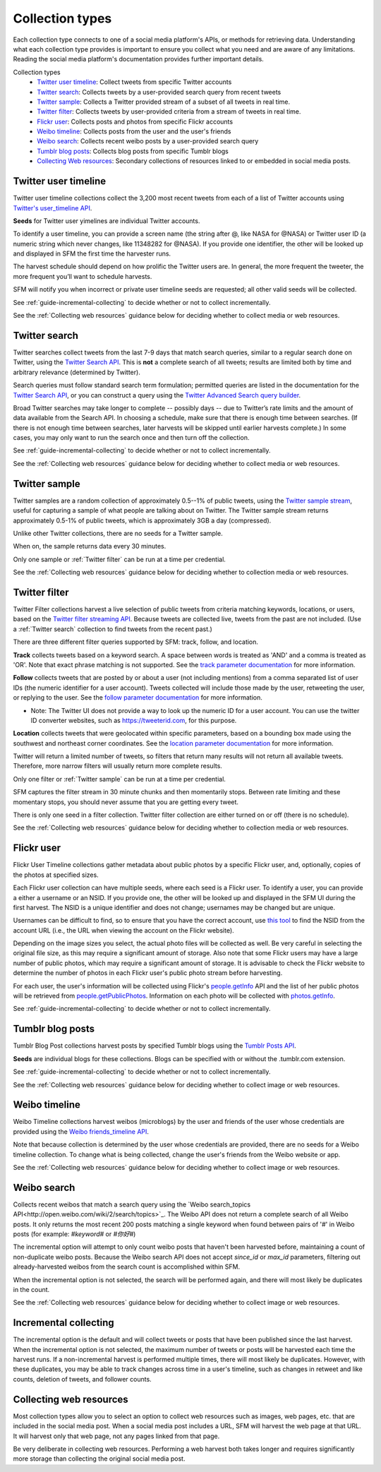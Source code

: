 ================
Collection types
================

Each collection type connects to one of a social media platform's APIs, or
methods for retrieving data. Understanding what each collection type provides is
important to ensure you collect what you need and are aware of any limitations.
Reading the social media platform's documentation provides further important
details.

Collection types
  * `Twitter user timeline`_: Collect tweets from specific Twitter accounts
  * `Twitter search`_: Collects tweets by a user-provided search query from recent tweets
  * `Twitter sample`_: Collects a Twitter provided stream of a subset of all tweets in real
    time.
  * `Twitter filter`_: Collects tweets by user-provided criteria from a stream of
    tweets in real time.
  * `Flickr user`_: Collects posts and photos from specific Flickr accounts
  * `Weibo timeline`_: Collects posts from the user and the user's friends
  * `Weibo search`_: Collects recent weibo posts by a user-provided search query
  * `Tumblr blog posts`_: Collects blog posts from specific Tumblr blogs
  * `Collecting Web resources`_: Secondary collections of resources linked to or
    embedded in social media posts.

.. _guide-twitter-user-timelines:

.. _Twitter user timeline:

---------------------
Twitter user timeline
---------------------

Twitter user timeline collections collect the 3,200 most recent tweets from each of
a list of Twitter accounts using `Twitter's user_timeline API
<https://dev.twitter.com/rest/reference/get/statuses/user_timeline>`_.

**Seeds** for Twitter user yimelines are individual Twitter accounts.

To identify a user timeline, you can provide a screen name
(the string after @, like NASA for @NASA)
or Twitter user ID (a numeric string which never changes, like 11348282 for
@NASA). If you provide one identifier, the other will be looked up and displayed
in SFM the first time the harvester runs.

The harvest schedule should depend on how prolific the Twitter users are.
In general, the more frequent the tweeter, the more frequent you’ll want to
schedule harvests.

SFM will notify you when incorrect or private user timeline seeds are requested;
all other valid seeds will be collected.

See :ref:`guide-incremental-collecting` to decide whether or not to collect
incrementally.

See the :ref:`Collecting web resources` guidance below for deciding whether to
collect media or web resources.

.. _guide-twitter-search:

.. _Twitter search:

---------------
Twitter search
---------------

Twitter searches collect tweets from the last 7-9 days that match search
queries, similar to a regular search done on Twitter, using
the `Twitter Search API <https://dev.twitter.com/rest/public/search>`_.
This is **not** a complete search of all tweets; results are limited
both by time and arbitrary relevance (determined by Twitter).

Search queries must follow standard search term formulation; permitted queries
are listed in the documentation for the `Twitter Search API
<https://dev.twitter.com/rest/public/search>`_, or you can construct a query
using the `Twitter Advanced Search query builder
<https://twitter.com/search-advanced>`_.

Broad Twitter searches may take longer to complete -- possibly days -- due
to Twitter’s rate limits and the amount of data available from the Search
API. In choosing a schedule, make sure that there is enough time between
searches. (If there is not enough time between searches, later harvests will
be skipped until earlier harvests complete.) In some cases, you may only
want to run the search once and then turn off the collection.

See :ref:`guide-incremental-collecting` to decide whether or not to collect
incrementally.

See the :ref:`Collecting web resources` guidance below for deciding whether to
collect media or web resources.

.. _guide-twitter-sample:

.. _Twitter sample:

--------------
Twitter sample
--------------

Twitter samples are a random collection of approximately 0.5--1% of public
tweets, using the `Twitter sample stream
<https://dev.twitter.com/streaming/reference/get/statuses/sample>`_, useful for
capturing a sample of what people are talking about on Twitter.
The Twitter sample stream returns approximately 0.5-1% of public tweets,
which is approximately 3GB a day (compressed).

Unlike other Twitter collections, there are no seeds for a Twitter sample.

When on, the sample returns data every 30 minutes.

Only one sample or :ref:`Twitter filter` can be run at a time per credential.

See the :ref:`Collecting web resources` guidance below for deciding whether to
collection media or web resources.


.. _guide-twitter-filter:

.. _Twitter filter:

---------------
Twitter filter
---------------

Twitter Filter collections harvest a live selection of public tweets from
criteria matching keywords, locations, or users, based on the
`Twitter filter streaming API
<https://dev.twitter.com/streaming/reference/post/statuses/filter>`_. Because
tweets are collected live, tweets from the past are not included. (Use a
:ref:`Twitter search` collection to find tweets from the recent past.)

There are three different filter queries supported by SFM: track, follow, and
location.

**Track** collects tweets based on a keyword search. A space between words
is treated as 'AND' and a comma is treated as 'OR'. Note that exact phrase
matching is not supported. See the `track parameter documentation
<https://dev.twitter.com/streaming/overview/request-parameters#track>`_ for more
information.

**Follow** collects tweets that are posted by or about a user (not including
mentions) from a comma separated list of user IDs (the numeric identifier for
a user account). Tweets collected will include those made by the user, retweeting
the user, or replying to the user. See the `follow parameter documentation
<https://dev.twitter.com/streaming/overview/request-parameters#follow>`_ for
more information.

- Note: The Twitter UI does not provide a way to look up the numeric ID for a user account. You can use the twitter ID converter websites, such as `https://tweeterid.com <https://tweeterid.com/>`_, for this purpose.


**Location** collects tweets that were geolocated within specific parameters,
based on a bounding box made using the southwest and northeast corner
coordinates. See the `location parameter documentation
<https://dev.twitter.com/streaming/overview/request-parameters#location>`_ for
more information.

Twitter will return a limited number of tweets, so filters that return many
results will not return all available tweets. Therefore, more narrow filters
will usually return more complete results.

Only one filter or :ref:`Twitter sample` can be run at a time per credential.

SFM captures the filter stream in 30 minute chunks and then momentarily stops.
Between rate limiting and these momentary stops, you should never assume that
you are getting every tweet.

There is only one seed in a filter collection. Twitter filter collection are
either turned on or off (there is no schedule).

See the :ref:`Collecting web resources` guidance below for deciding whether to
collection media or web resources.

.. _guide-flickr-user-timeline:

.. _Flickr user:

-----------
Flickr user
-----------

Flickr User Timeline collections gather metadata about public photos by a
specific Flickr user, and, optionally, copies of the photos at specified sizes.

Each Flickr user collection can have multiple seeds, where each seed is a Flickr
user. To identify a user, you can provide a either a username or an NSID. If you
provide one, the other will be looked up and displayed in the SFM UI during the
first harvest. The NSID is a unique identifier and does not change; usernames
may be changed but are unique.

Usernames can be difficult to find, so to ensure that you have the correct
account, use `this tool <http://www.webpagefx.com/tools/idgettr/>`_ to find the
NSID from the account URL (i.e., the URL when viewing the account on the Flickr
website).

Depending on the image sizes you select, the actual photo files will be
collected as well. Be very careful in selecting the original file size, as this
may require a significant amount of storage. Also note that some Flickr users
may have a large number of public photos, which may require a significant amount
of storage. It is advisable to check the Flickr website to determine the number
of photos in each Flickr user's public photo stream before harvesting.

For each user, the user's information will be collected using Flickr's
`people.getInfo <https://www.flickr.com/services/api/flickr.people.getInfo.html>`_
API and the list of her public photos will be retrieved from `people.getPublicPhotos
<https://www.flickr.com/services/api/flickr.people.getPublicPhotos.html>`_.
Information on each photo will be collected with
`photos.getInfo <https://www.flickr.com/services/api/flickr.photos.getInfo.html>`_.

See :ref:`guide-incremental-collecting` to decide whether or not to collect
incrementally.

.. _guide-tumblr-blog-posts:

.. _Tumblr blog posts:

-----------------
Tumblr blog posts
-----------------

Tumblr Blog Post collections harvest posts by specified Tumblr blogs using the
`Tumblr Posts API <https://www.tumblr.com/docs/en/api/v2#posts>`_.

**Seeds** are individual blogs for these collections. Blogs can be specified with
or without the .tumblr.com extension.

See :ref:`guide-incremental-collecting` to decide whether or not to collect incrementally.

See the :ref:`Collecting web resources` guidance below for deciding whether to
collect image or web resources.

.. _guide-weibo-timelines:
.. _Weibo timeline:

--------------
Weibo timeline
--------------

Weibo Timeline collections harvest weibos (microblogs) by the user and friends
of the user whose credentials are provided using the `Weibo friends_timeline API
<http://open.weibo.com/wiki/2/statuses/friends_timeline>`_.

Note that because collection is determined by the user whose credentials are
provided, there are no seeds for a Weibo timeline collection. To change what is
being collected, change the user's friends from the Weibo website or app.

See the :ref:`Collecting web resources` guidance below for deciding whether to
collect image or web resources.

.. _Weibo search:

--------------
Weibo search
--------------

Collects recent weibos that match a search query using the `Weibo
search_topics API<http://open.weibo.com/wiki/2/search/topics>`_.
The Weibo API does not return a complete search of all Weibo posts. 
It only returns the most recent 200 posts matching a single keyword
when found between pairs of '#' in Weibo posts (for example: `#keyword#` or
`#你好#`)

The incremental option will attempt to only count weibo posts that haven't been harvested before,
maintaining a count of non-duplicate weibo posts.  Because the Weibo search API does not accept
`since_id` or `max_id` parameters, filtering out already-harvested weibos from the
search count is accomplished within SFM.

When the incremental option is not selected, the search will be performed again,
and there will most likely be duplicates in the count.

See the :ref:`Collecting web resources` guidance below for deciding whether to
collect image or web resources.



.. _guide-incremental-collecting:

-------------------------------
Incremental collecting
-------------------------------

The incremental option is the default and will collect tweets or posts that have been published since the last harvest. 
When the incremental option is not selected, the maximum number of tweets or posts will be harvested each 
time the harvest runs. If a non-incremental harvest is performed multiple times, there will most likely be
duplicates. However, with these duplicates, you may be able to track changes across time in a user's
timeline, such as changes in retweet and like counts, deletion of tweets, and follower counts.

.. _guide-web-resources:

.. _Collecting web resources:

------------------------
Collecting web resources
------------------------

Most collection types allow you to select an option to collect web resources
such as images, web pages, etc. that are included in the social media post. When
a social media post includes a URL, SFM will harvest the web page at that URL.
It will harvest only that web page, not any pages linked from that page.

Be very deliberate in collecting web resources. Performing a web harvest both
takes longer and requires significantly more storage than collecting the
original social media post.
